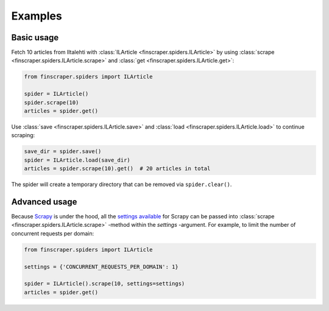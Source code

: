 
*******************
Examples
*******************


Basic usage
===========

Fetch 10 articles from Iltalehti with :class:`ILArticle <finscraper.spiders.ILArticle>`
by using :class:`scrape <finscraper.spiders.ILArticle.scrape>` and
:class:`get <finscraper.spiders.ILArticle.get>`:

.. code-block:: python
   
   from finscraper.spiders import ILArticle

   spider = ILArticle()
   spider.scrape(10)
   articles = spider.get()


Use :class:`save <finscraper.spiders.ILArticle.save>` and 
:class:`load <finscraper.spiders.ILArticle.load>` to continue scraping:

.. code-block:: python

    save_dir = spider.save()
    spider = ILArticle.load(save_dir)
    articles = spider.scrape(10).get()  # 20 articles in total


The spider will create a temporary directory that can be removed via
``spider.clear()``.


Advanced usage
==============

Because `Scrapy <https://scrapy.org/>`_ is under the hood, all the 
`settings available <https://docs.scrapy.org/en/latest/topics/settings.html/>`_ for Scrapy 
can be passed into :class:`scrape <finscraper.spiders.ILArticle.scrape>` -method
within the *settings* -argument. For example, to limit the number of concurrent requests per domain:

.. code-block:: python
   
   from finscraper.spiders import ILArticle

   settings = {'CONCURRENT_REQUESTS_PER_DOMAIN': 1}

   spider = ILArticle().scrape(10, settings=settings)
   articles = spider.get()
